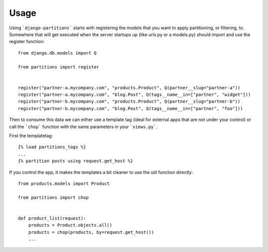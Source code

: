.. _usage:

Usage
=====

Using ```django-partitions``` starts with registering the models that you want
to apply partitioning, or filtering, to. Somewhere that will get executed when
the server startups up (like urls.py or a models.py) should import and use the
register function::

    from django.db.models import Q
    
    from partitions import register
    
    
    register("partner-a.mycompany.com", "products.Product", Q(partner__slug="partner-a"))
    register("partner-a.mycompany.com", "blog.Post", Q(tags__name__in=["partner", "widget"]))
    register("partner-b.mycompany.com", "products.Product", Q(partner__slug="partner-b"))
    register("partner-b.mycompany.com", "blog.Post", Q(tags__name__in=["partner", "foo"]))


Then to consume this data we can either use a template tag (ideal for external
apps that are not under your control) or call the ```chop``` function with the
same parameters in your ```views.py```.

First the templatetag::

    {% load partitions_tags %}
    ...
    {% partition posts using request.get_host %}


If you control the app, it makes the templates a bit cleaner to use the util
function directly::

    from products.models import Product
    
    from partitions import chop
    
    
    def product_list(request):
        products = Product.objects.all()
        products = chop(products, by=request.get_host())
        ...
